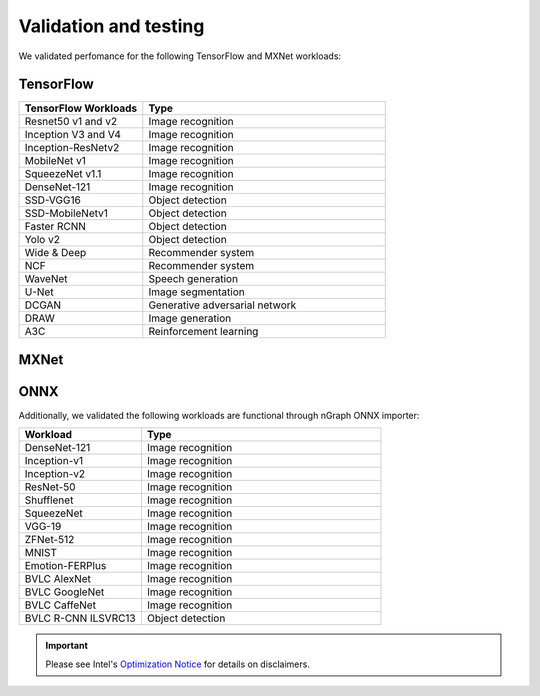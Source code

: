 .. frameworks/validation-testing: 


Validation and testing
######################

We validated perfomance for the following TensorFlow and MXNet workloads:


TensorFlow 
==========

.. csv-table::
   :header: "TensorFlow Workloads", "Type"
   :widths: 27, 53
   :escape: ~

   Resnet50 v1 and v2, Image recognition
   Inception V3 and V4, Image recognition
   Inception-ResNetv2, Image recognition
   MobileNet v1, Image recognition
   SqueezeNet v1.1, Image recognition
   DenseNet-121, Image recognition
   SSD-VGG16, Object detection
   SSD-MobileNetv1, Object detection
   Faster RCNN, Object detection
   Yolo v2, Object detection
   Wide & Deep, Recommender system
   NCF, Recommender system
   WaveNet, Speech generation
   U-Net, Image segmentation
   DCGAN, Generative adversarial network
   DRAW, Image generation
   A3C, Reinforcement learning

MXNet
=====

.. csv-table::
   :header: "MXNet Workloads", "Type"
   :widths: 27, 53
   :escape: ~

   Resnet50 v1 and v2, Image recognition
   DenseNet (121, 161, 169, 201), Image recognition
   InceptionV3, Image recognition
   InceptionV4, Image recognition
   Inception-ResNetv2, Image recognition
   MobileNet v1, Image recognition
   SqueezeNet v1 and v1.1, Image recognition
   VGG16, Image recognition
   Faster RCNN, Object detection
   SSD-VGG16, Object detection
   GNMT, Language translation
   Transformer-LT, Language translation
   Wide & Deep, Recommender system
   WaveNet, Speech generation
   DeepSpeech2, Speech recognition
   DCGAN, Generative adversarial network
   A3C, Reinforcement learning

ONNX
=====

Additionally, we validated the following workloads are functional through nGraph ONNX importer: 


.. csv-table::
   :header: "Workload", "Type"
   :widths: 27, 53
   :escape: ~

   DenseNet-121, Image recognition
   Inception-v1, Image recognition
   Inception-v2, Image recognition
   ResNet-50, Image recognition
   Shufflenet, Image recognition
   SqueezeNet, Image recognition
   VGG-19, Image recognition
   ZFNet-512, Image recognition
   MNIST, Image recognition
   Emotion-FERPlus, Image recognition
   BVLC AlexNet, Image recognition
   BVLC GoogleNet, Image recognition
   BVLC CaffeNet, Image recognition
   BVLC R-CNN ILSVRC13, Object detection 





.. important:: Please see Intel's `Optimization Notice`_ for details on disclaimers. 



.. _Optimization Notice: https://software.intel.com/en-us/articles/optimization-notice


.. Notice revision #20110804: Intel's compilers may or may not optimize to the same degree for non-Intel microprocessors for optimizations that are not unique to Intel microprocessors. These optimizations include SSE2, SSE3, and SSSE3 instruction sets and other optimizations. Intel does not guarantee the availability, functionality, or effectiveness of any optimization on microprocessors not manufactured by Intel. Microprocessor-dependent optimizations in this product are intended for use with Intel microprocessors. Certain optimizations not specific to Intel microarchitecture are reserved for Intel microprocessors. Please refer to the applicable product User and Reference Guides for more information regarding the specific instruction sets covered by this notice.

















